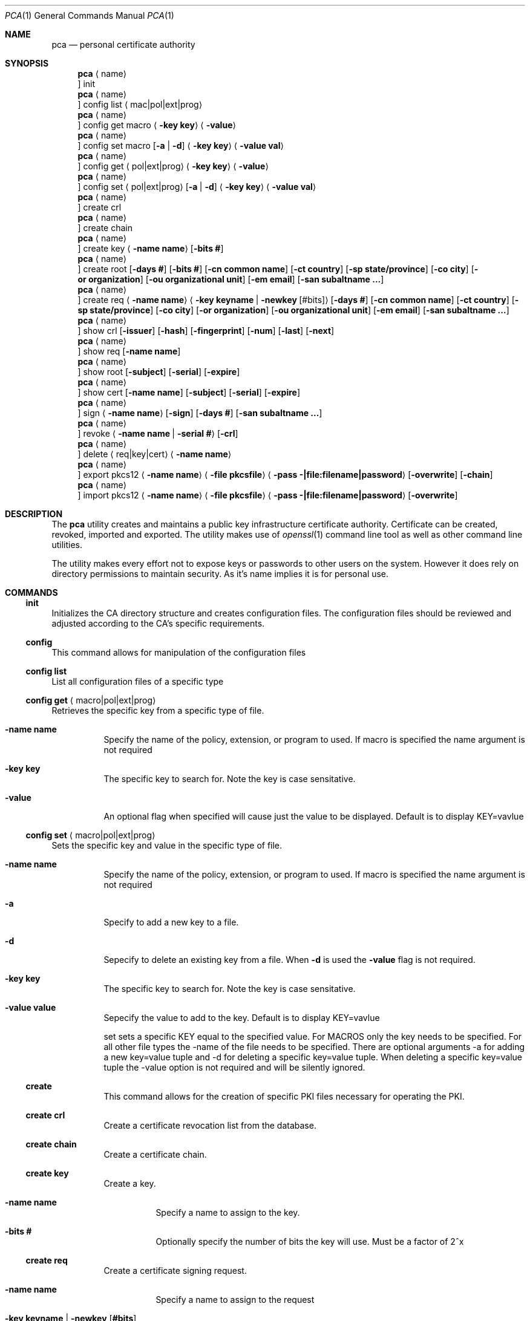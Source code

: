 .Dd $Mdocdate$
.Dt PCA 1
.Os
.Sh NAME
.Nm pca
.Nd personal certificate authority
.Sh SYNOPSIS
.Nm
.Aq name
.Oc init
.Nm
.Aq name
.Oc config list Aq mac|pol|ext|prog
.Nm
.Aq name
.Oc config get macro Aq Fl key Cm key
.Aq Fl value
.Nm
.Aq name
.Oc config set macro Op Fl a | d
.Aq Fl key Cm key
.Aq Fl value Cm val
.Nm
.Aq name
.Oc config get Aq pol|ext|prog
.Aq Fl key Cm key
.Aq Fl value
.Nm
.Aq name
.Oc config set Aq pol|ext|prog
.Op Fl a | d
.Aq Fl key Cm key
.Aq Fl value Cm val
.Nm
.Aq name
.Oc create crl
.Nm
.Aq name
.Oc create chain
.Nm
.Aq name
.Oc create key
.Aq Fl name Cm name
.Op Fl bits Cm #
.Nm
.Aq name
.Oc create root
.Op Fl days Cm #
.Op Fl bits Cm #
.Op Fl cn Cm common name
.Op Fl ct Cm country
.Op Fl sp Cm state/province
.Op Fl co Cm city
.Op Fl or Cm organization
.Op Fl ou Cm organizational unit
.Op Fl em Cm email
.Op Fl san Cm subaltname ...
.Nm
.Aq name
.Oc create req
.Aq Fl name Cm name
.Aq Fl key Cm keyname | Fl newkey Cm Op #bits
.Op Fl days Cm #
.Op Fl cn Cm common name
.Op Fl ct Cm country
.Op Fl sp Cm state/province
.Op Fl co Cm city
.Op Fl or Cm organization
.Op Fl ou Cm organizational unit
.Op Fl em Cm email
.Op Fl san Cm subaltname ...
.Nm
.Aq name
.Oc show crl
.Op Fl issuer
.Op Fl hash
.Op Fl fingerprint
.Op Fl num
.Op Fl last
.Op Fl next
.Nm
.Aq name
.Oc show req
.Op Fl name Cm name
.Nm
.Aq name
.Oc show root
.Op Fl subject
.Op Fl serial
.Op Fl expire
.Nm
.Aq name
.Oc show cert
.Op Fl name Cm name
.Op Fl subject
.Op Fl serial
.Op Fl expire
.Nm
.Aq name
.Oc sign
.Aq Fl name Cm name
.Op Fl sign
.Op Fl days Cm #
.Op Fl san Cm subaltname ...
.Nm
.Aq name
.Oc revoke
.Aq Fl name Cm name | Fl serial Cm #
.Op Fl crl
.Nm
.Aq name
.Oc delete
.Aq req|key|cert
.Aq Fl name Cm name
.Nm
.Aq name
.Oc export pkcs12
.Aq Fl name Cm name
.Aq Fl file Cm pkcsfile
.Aq Fl pass Cm -|file:filename|password
.Op Fl overwrite
.Op Fl chain
.Nm
.Aq name
.Oc import pkcs12
.Aq Fl name Cm name
.Aq Fl file Cm pkcsfile
.Aq Fl pass Cm -|file:filename|password
.Op Fl overwrite
.Sh DESCRIPTION
The
.Nm
utility creates and maintains a public key infrastructure certificate authority.
Certificate can be created, revoked, imported and exported.
The utility makes use of
.Xr openssl 1
command line tool as well as other command line utilities.

The utility makes every effort not to expose keys or passwords to other users on the system.
However it does rely on directory permissions to maintain security.
As it's name implies it is for personal use.

.Sh COMMANDS
.Ss init
Initializes the CA directory structure and creates configuration files.  The configuration files should be reviewed and adjusted according to the CA's specific requirements.
.Ss config
This command allows for manipulation of the configuration files
.Ss config list
List all configuration files of a specific type
.Ss config get Aq macro|pol|ext|prog
Retrieves the specific key from a specific type of file.
.Bl -tag -width Ds
.It Fl name Cm name
Specify the name of the policy, extension, or program to used.  If macro is specified the name argument is not required
.It Fl key Cm key
The specific key to search for.
Note the key is case sensitative.
.It Fl value
An optional flag when specified will cause just the value to be displayed.
Default is to display KEY=vavlue
.El
.Ss config set Aq macro|pol|ext|prog
Sets the specific key and value in the specific type of file.
.Bl -tag -width Ds
.It Fl name Cm name
Specify the name of the policy, extension, or program to used.  If macro is specified the name argument is not required
.It Fl a
Specify to add a new key to a file.
.It Fl d
Sepecify to delete an existing key from a file.
When
.Fl d
is used the
.Fl value
flag is not required.
.It Fl key Cm key
The specific key to search for.
Note the key is case sensitative.
.It Fl value Cm value
Sepecify the value to add to the key.
Default is to display KEY=vavlue

	set	sets a specific KEY equal to the specified value.  For MACROS only the key needs to be specified.  For all other file types the -name of the file needs to be specified.  There are optional arguments -a for adding a new key=value tuple and -d for deleting a specific key=value tuple.  When deleting a specific key=value tuple the -value option is not required and will be silently ignored.

.Ss create
This command allows for the creation of specific PKI files necessary for operating the PKI.
.Ss create crl
Create a certificate revocation list from the database.
.Ss create chain
Create a certificate chain.
.Ss create key
Create a key.
.Bl -tag -width Ds
.It Fl name Cm name
Specify a name to assign to the key.
.It Fl bits Cm #
Optionally specify the number of bits the key will use.  Must be a factor of 2^x
.El
.Ss create req
Create a certificate signing request.
.Bl -tag -width Ds
.It Fl name Cm name
Specify a name to assign to the request
.It Fl key Cm keyname | Fl newkey Op Cm #bits
Specify an existing key to use or create a new key with the optional numbe of bits specified.
.It Fl days Cm #
Specify the number of day the certificate should be valid for.  Call be overridden when the request is signed.
.It Fl cn Cm common name
Common name for the subject.  Usually the FQDN of the host
.It Fl ct Cm country
Country of the subject.
.It Fl sp Cm state/province
State or Province of the subject.
.It Fl co Cm city
City of the subject.
.It Fl or Cm organization
Organizational name of the subject.
.It Fl ou Cm organizational unit
Organizational unit name of the subject.
.It Fl em Cm email
Email of the subject
.It Fl san Cm subaltname ...
Subject alternative name of the subject.  Can be specified more than once.  All values entered must be prefixed with their respecitive type: DNS= for dns name; IP= for IP address; EM= for email.
.El
.Ss create root
Create the root certificate.  This will only need to be done once after macros have been adjusted.
.Bl -tag -width Ds
.It Fl bits Cm #
Set the number of bits the root key is to use.
.It Fl days Cm #
Specify the number of day the certificate should be valid for.  Call be overridden when the request is signed.
.It Fl cn Cm common name
Common name for the subject.  Usually the FQDN of the host
.It Fl ct Cm country
Country of the subject.
.It Fl sp Cm state/province
State or Province of the subject.
.It Fl co Cm city
City of the subject.
.It Fl or Cm organization
Organizational name of the subject.
.It Fl ou Cm organizational unit
Organizational unit name of the subject.
.It Fl em Cm email
Email of the subject
.It Fl san Cm subaltname ...
Subject alternative name of the subject.  Can be specified more than once.  All values entered must be prefixed with their respecitive type: DNS= for dns name; IP= for IP address; EM= for email.
.Ss show
Display various parts of the CA
.Ss show crl
Show the current Certificate Revocation list.
.Bl -tags -width Ds
.It Fl issuer
The CRL issuer.
.It Fl hash
The CRL hash.
.It Fl fingerprint
The CRL fingerprint.
.It Fl num
The CRL number.
.It Fl last
The date of the last update.
.It Fl next
The date of the next update.
.El
.Ss show req
Show the specified request or if no name given all requests
.Ss show root
Show root certificate
.Ss show cert
Show the specified certificate or if no name is given all certificates
.Ss sign
Sign the specified CSR
.Ss revoke
Revoke a certificate.
NOTE: This does not remove the certificate, CSR, or key from the CA.
.Ss delete	req|cert|key
Delete a certificate, key or request from the CA
.Ss import pkcs12
Import a certificate from the specified PKCS12 file
.Ss export pkcs12
Export a certificate into the specified PKCS12 file
.Sh FILES
.Bl -tag -width Ds
.It Pa ~/.pca
directory where the CA files etc are stored
.El
.Sh EXAMPLES

.Sh SEE ALSO
.Xr openssl 1
.Sh Authors
Michael Graves
.Aq mg@brainfat.net
